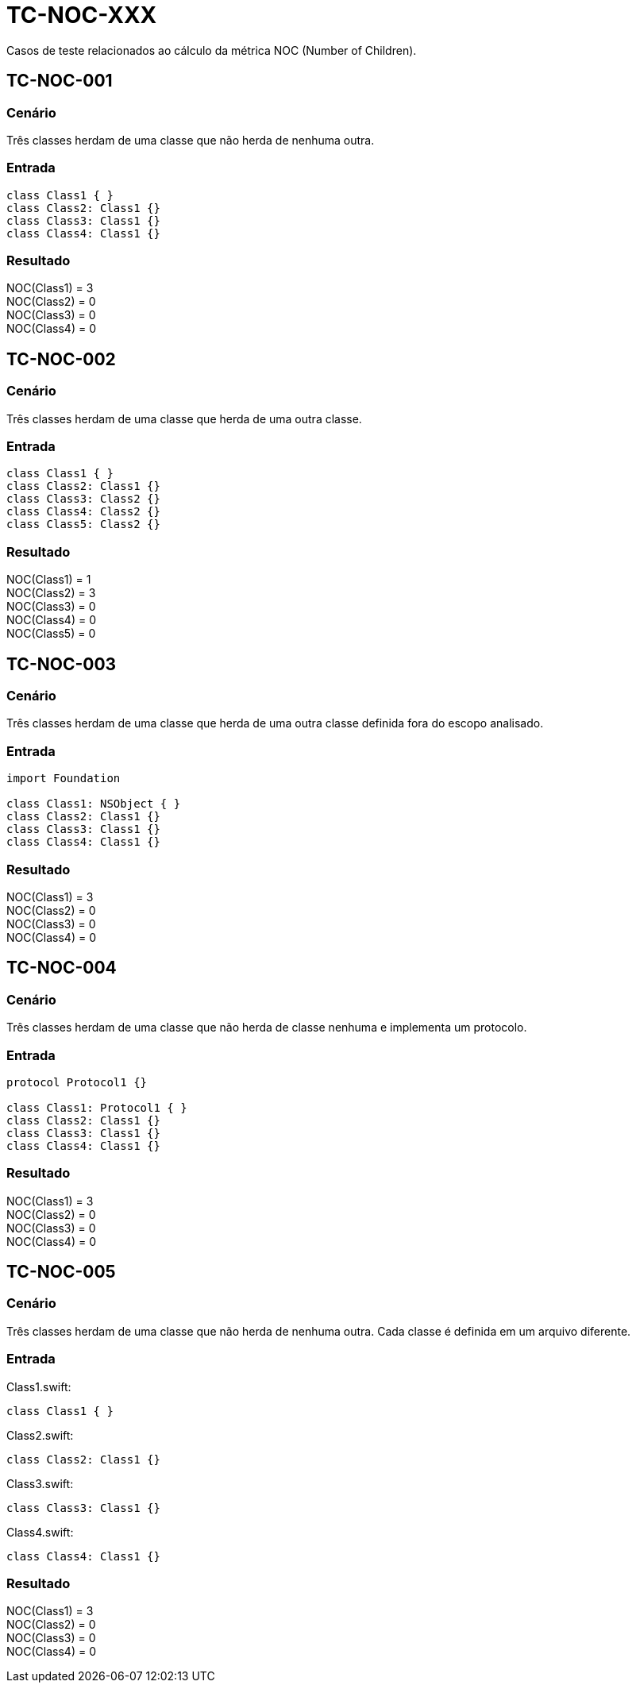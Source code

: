 = TC-NOC-XXX
Casos de teste relacionados ao cálculo da métrica NOC (Number of Children).

:toc: auto
:toc-title: Casos de teste
:toclevels: 1


== TC-NOC-001

=== Cenário

Três classes herdam de uma classe que não herda de nenhuma outra.

=== Entrada

[, swift]
----
class Class1 { }
class Class2: Class1 {}
class Class3: Class1 {}
class Class4: Class1 {}
----

=== Resultado

NOC(Class1) = 3 +
NOC(Class2) = 0 +
NOC(Class3) = 0 +
NOC(Class4) = 0 +


== TC-NOC-002

=== Cenário

Três classes herdam de uma classe que herda de uma outra classe.

=== Entrada

[, swift]
----
class Class1 { }
class Class2: Class1 {}
class Class3: Class2 {}
class Class4: Class2 {}
class Class5: Class2 {}
----

=== Resultado

NOC(Class1) = 1 +
NOC(Class2) = 3 +
NOC(Class3) = 0 +
NOC(Class4) = 0 +
NOC(Class5) = 0 +


== TC-NOC-003

=== Cenário

Três classes herdam de uma classe que herda de uma outra classe definida fora do escopo analisado.

=== Entrada

[, swift]
----
import Foundation

class Class1: NSObject { }
class Class2: Class1 {}
class Class3: Class1 {}
class Class4: Class1 {}
----

=== Resultado

NOC(Class1) = 3 +
NOC(Class2) = 0 +
NOC(Class3) = 0 +
NOC(Class4) = 0 +


== TC-NOC-004

=== Cenário

Três classes herdam de uma classe que não herda de classe nenhuma e implementa um protocolo.

=== Entrada

[, swift]
----
protocol Protocol1 {}

class Class1: Protocol1 { }
class Class2: Class1 {}
class Class3: Class1 {}
class Class4: Class1 {}
----

=== Resultado

NOC(Class1) = 3 +
NOC(Class2) = 0 +
NOC(Class3) = 0 +
NOC(Class4) = 0 +


== TC-NOC-005

=== Cenário

Três classes herdam de uma classe que não herda de nenhuma outra. Cada classe é definida em um arquivo diferente.

=== Entrada

Class1.swift:
[, swift]
----
class Class1 { }
----

Class2.swift:
[, swift]
----
class Class2: Class1 {}
----

Class3.swift:
[, swift]
----
class Class3: Class1 {}
----

Class4.swift:
[, swift]
----
class Class4: Class1 {}
----

=== Resultado

NOC(Class1) = 3 +
NOC(Class2) = 0 +
NOC(Class3) = 0 +
NOC(Class4) = 0 +
